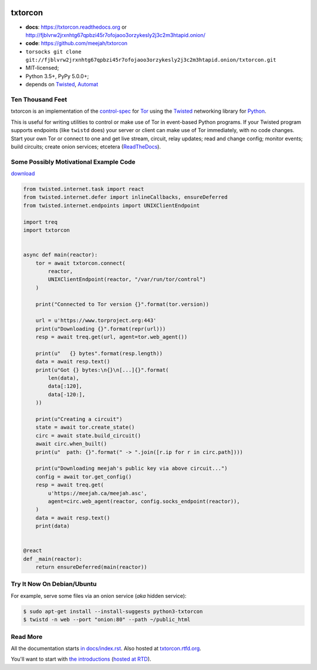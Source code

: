 




.. _NOTE: see docs/index.rst for the starting-point
.. _ALSO: https://txtorcon.readthedocs.org for rendered docs






.. image:: https://github.com/meejah/txtorcon/actions/workflows/python3.yaml/badge.svg
    :target: https://github.com/meejah/txtorcon/actions
    :alt: github-actions

.. image:: https://coveralls.io/repos/meejah/txtorcon/badge.png?branch=main
    :target: https://coveralls.io/github/meejah/txtorcon?branch=main
    :alt: coveralls

.. image:: https://codecov.io/github/meejah/txtorcon/coverage.svg?branch=main
    :target: https://codecov.io/github/meejah/txtorcon?branch=main
    :alt: codecov

.. image:: https://readthedocs.org/projects/txtorcon/badge/?version=stable
    :target: https://txtorcon.readthedocs.io/en/stable
    :alt: ReadTheDocs

.. image:: https://readthedocs.org/projects/txtorcon/badge/?version=latest
    :target: https://txtorcon.readthedocs.io/en/latest
    :alt: ReadTheDocs


txtorcon
========

- **docs**: https://txtorcon.readthedocs.org or http://fjblvrw2jrxnhtg67qpbzi45r7ofojaoo3orzykesly2j3c2m3htapid.onion/
- **code**: https://github.com/meejah/txtorcon
- ``torsocks git clone git://fjblvrw2jrxnhtg67qpbzi45r7ofojaoo3orzykesly2j3c2m3htapid.onion/txtorcon.git``
- MIT-licensed;
- Python 3.5+, PyPy 5.0.0+;
- depends on
  `Twisted`_,
  `Automat <https://github.com/glyph/automat>`_


Ten Thousand Feet
-----------------

txtorcon is an implementation of the `control-spec
<https://gitweb.torproject.org/torspec.git/blob/HEAD:/control-spec.txt>`_
for `Tor <https://www.torproject.org/>`_ using the `Twisted`_
networking library for `Python <http://python.org/>`_.

This is useful for writing utilities to control or make use of Tor in
event-based Python programs. If your Twisted program supports
endpoints (like ``twistd`` does) your server or client can make use of
Tor immediately, with no code changes. Start your own Tor or connect
to one and get live stream, circuit, relay updates; read and change
config; monitor events; build circuits; create onion services;
etcetera (`ReadTheDocs <https://txtorcon.readthedocs.org>`_).


Some Possibly Motivational Example Code
---------------------------------------

`download <examples/readme.py>`_

.. code:: python

    from twisted.internet.task import react
    from twisted.internet.defer import inlineCallbacks, ensureDeferred
    from twisted.internet.endpoints import UNIXClientEndpoint

    import treq
    import txtorcon


    async def main(reactor):
        tor = await txtorcon.connect(
            reactor,
            UNIXClientEndpoint(reactor, "/var/run/tor/control")
        )

        print("Connected to Tor version {}".format(tor.version))

        url = u'https://www.torproject.org:443'
        print(u"Downloading {}".format(repr(url)))
        resp = await treq.get(url, agent=tor.web_agent())

        print(u"   {} bytes".format(resp.length))
        data = await resp.text()
        print(u"Got {} bytes:\n{}\n[...]{}".format(
            len(data),
            data[:120],
            data[-120:],
        ))

        print(u"Creating a circuit")
        state = await tor.create_state()
        circ = await state.build_circuit()
        await circ.when_built()
        print(u"  path: {}".format(" -> ".join([r.ip for r in circ.path])))

        print(u"Downloading meejah's public key via above circuit...")
        config = await tor.get_config()
        resp = await treq.get(
            u'https://meejah.ca/meejah.asc',
            agent=circ.web_agent(reactor, config.socks_endpoint(reactor)),
        )
        data = await resp.text()
        print(data)


    @react
    def _main(reactor):
        return ensureDeferred(main(reactor))



Try It Now On Debian/Ubuntu
---------------------------

For example, serve some files via an onion service (*aka* hidden
service):

.. code-block:: shell-session

    $ sudo apt-get install --install-suggests python3-txtorcon
    $ twistd -n web --port "onion:80" --path ~/public_html


Read More
---------

All the documentation starts `in docs/index.rst
<docs/index.rst>`_. Also hosted at `txtorcon.rtfd.org
<https://txtorcon.readthedocs.io/en/latest/>`_.

You'll want to start with `the introductions <docs/introduction.rst>`_ (`hosted at RTD
<https://txtorcon.readthedocs.org/en/latest/introduction.html>`_).

.. _Twisted: https://twistedmatrix.com/trac
